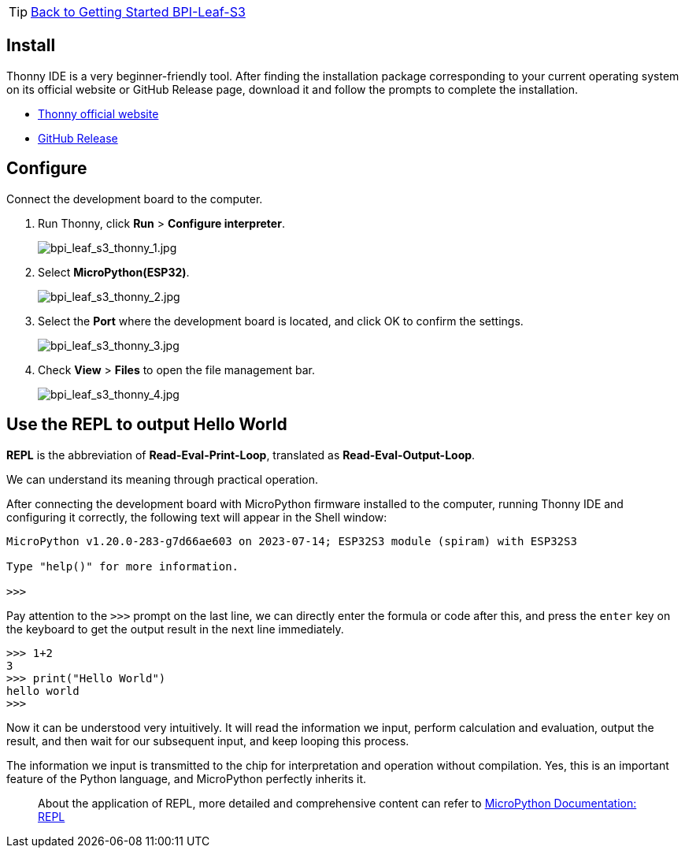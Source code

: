 TIP: link:../GettingStarted_BPI-Leaf-S3[Back to Getting Started BPI-Leaf-S3]

== Install

Thonny IDE is a very beginner-friendly tool. After finding the installation package corresponding to your current operating system on its official website or GitHub Release page, download it and follow the prompts to complete the installation.

* https://thonny.org/[Thonny official website] 
* https://github.com/thonny/thonny/releases[GitHub Release]

== Configure

Connect the development board to the computer.

. Run Thonny, click **Run** > **Configure interpreter**.
+
image::/picture/bpi_leaf_s3_thonny_1.jpg[bpi_leaf_s3_thonny_1.jpg]

. Select **MicroPython(ESP32)**.
+
image::/picture/bpi_leaf_s3_thonny_2.jpg[bpi_leaf_s3_thonny_2.jpg]


. Select the **Port** where the development board is located, and click OK to confirm the settings.
+
image::/picture/bpi_leaf_s3_thonny_3.jpg[bpi_leaf_s3_thonny_3.jpg]

. Check **View** > **Files** to open the file management bar.
+
image::/picture/bpi_leaf_s3_thonny_4.jpg[bpi_leaf_s3_thonny_4.jpg]

== Use the REPL to output Hello World

**REPL** is the abbreviation of **Read-Eval-Print-Loop**, translated as **Read-Eval-Output-Loop**.

We can understand its meaning through practical operation.

After connecting the development board with MicroPython firmware installed to the computer, running Thonny IDE and configuring it correctly, the following text will appear in the Shell window:

```py
MicroPython v1.20.0-283-g7d66ae603 on 2023-07-14; ESP32S3 module (spiram) with ESP32S3

Type "help()" for more information.

>>> 
```

Pay attention to the `>>>` prompt on the last line, we can directly enter the formula or code after this, and press the `enter` key on the keyboard to get the output result in the next line immediately.

```python
>>> 1+2
3
>>> print("Hello World")
hello world
>>>
```

Now it can be understood very intuitively. It will read the information we input, perform calculation and evaluation, output the result, and then wait for our subsequent input, and keep looping this process. 

The information we input is transmitted to the chip for interpretation and operation without compilation. Yes, this is an important feature of the Python language, and MicroPython perfectly inherits it.

> About the application of REPL, more detailed and comprehensive content can refer to https://docs.micropython.org/en/latest/reference/repl.html[MicroPython Documentation: REPL]
